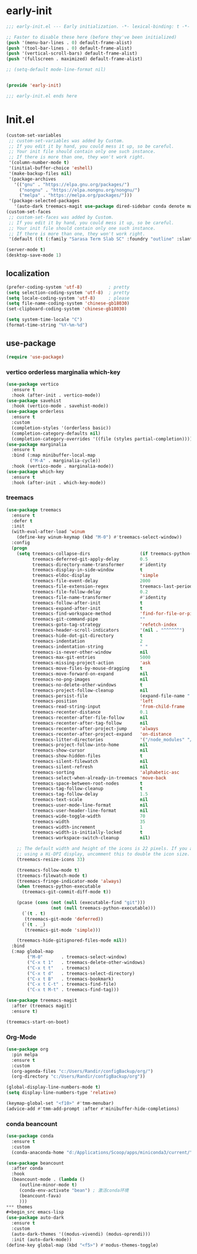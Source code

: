 #+PROPERTY: header-args:emacs-lisp :results silent :tangle "~/.emacs.d/init.el"
* early-init
#+begin_src  emacs-lisp :tangle "~/.emacs.d/early-init.el"
  ;;; early-init.el --- Early initialization. -*- lexical-binding: t -*-
  
  ;; Faster to disable these here (before they've been initialized)
  (push '(menu-bar-lines . 0) default-frame-alist)
  (push '(tool-bar-lines . 0) default-frame-alist)
  (push '(vertical-scroll-bars) default-frame-alist)
  (push '(fullscreen . maximized) default-frame-alist)
  
  ;; (setq-default mode-line-format nil)
  
  
  (provide 'early-init)
  
  ;;; early-init.el ends here
  
#+end_src
* Init.el

#+begin_src emacs-lisp
(custom-set-variables
 ;; custom-set-variables was added by Custom.
 ;; If you edit it by hand, you could mess it up, so be careful.
 ;; Your init file should contain only one such instance.
 ;; If there is more than one, they won't work right.
 '(column-number-mode t)
 '(initial-buffer-choice 'eshell)
 '(make-backup-files nil)
 '(package-archives
   '(("gnu" . "https://elpa.gnu.org/packages/")
     ("nongnu" . "https://elpa.nongnu.org/nongnu/")
     ("melpa" . "https://melpa.org/packages/")))
 '(package-selected-packages
   '(auto-dark treemacs-magit use-package dired-sidebar conda denote marginalia beancount treemacs markdown-mode org orderless magit which-key vertico)))
(custom-set-faces
 ;; custom-set-faces was added by Custom.
 ;; If you edit it by hand, you could mess it up, so be careful.
 ;; Your init file should contain only one such instance.
 ;; If there is more than one, they won't work right.
 '(default ((t (:family "Sarasa Term Slab SC" :foundry "outline" :slant normal :weight regular :height 161 :width normal)))))

(server-mode t)
(desktop-save-mode 1)

#+end_src

** localization
#+begin_src emacs-lisp
  (prefer-coding-system 'utf-8)          ; pretty
  (setq selection-coding-system 'utf-8)  ; pretty
  (setq locale-coding-system 'utf-8)     ; please
  (setq file-name-coding-system 'chinese-gb18030)
  (set-clipboard-coding-system 'chinese-gb18030)
    
  (setq system-time-locale "C")
  (format-time-string "%Y-%m-%d")
  
#+end_src

** use-package
#+begin_src emacs-lisp
(require 'use-package)
#+end_src

*** vertico orderless marginalia which-key
#+begin_src emacs-lisp
(use-package vertico
  :ensure t
  :hook (after-init . vertico-mode))
(use-package savehist
  :hook (vertico-mode . savehist-mode))
(use-package orderless
  :ensure t
  :custom
  (completion-styles '(orderless basic))
  (completion-category-defaults nil)
  (completion-category-overrides '((file (styles partial-completion)))))
(use-package marginalia
  :ensure t
  :bind (:map minibuffer-local-map
         ("M-A" . marginalia-cycle))
  :hook (vertico-mode . marginalia-mode))
(use-package which-key
  :ensure t
  :hook (after-init . which-key-mode))
#+end_src
*** treemacs
#+begin_src emacs-lisp
(use-package treemacs
  :ensure t
  :defer t
  :init
  (with-eval-after-load 'winum
    (define-key winum-keymap (kbd "M-0") #'treemacs-select-window))
  :config
  (progn
    (setq treemacs-collapse-dirs                   (if treemacs-python-executable 3 0)
          treemacs-deferred-git-apply-delay        0.5
          treemacs-directory-name-transformer      #'identity
          treemacs-display-in-side-window          t
          treemacs-eldoc-display                   'simple
          treemacs-file-event-delay                2000
          treemacs-file-extension-regex            treemacs-last-period-regex-value
          treemacs-file-follow-delay               0.2
          treemacs-file-name-transformer           #'identity
          treemacs-follow-after-init               t
          treemacs-expand-after-init               t
          treemacs-find-workspace-method           'find-for-file-or-pick-first
          treemacs-git-command-pipe                ""
          treemacs-goto-tag-strategy               'refetch-index
          treemacs-header-scroll-indicators        '(nil . "^^^^^^")
          treemacs-hide-dot-git-directory          t
          treemacs-indentation                     2
          treemacs-indentation-string              " "
          treemacs-is-never-other-window           nil
          treemacs-max-git-entries                 5000
          treemacs-missing-project-action          'ask
          treemacs-move-files-by-mouse-dragging    t
          treemacs-move-forward-on-expand          nil
          treemacs-no-png-images                   nil
          treemacs-no-delete-other-windows         t
          treemacs-project-follow-cleanup          nil
          treemacs-persist-file                    (expand-file-name ".cache/treemacs-persist" user-emacs-directory)
          treemacs-position                        'left
          treemacs-read-string-input               'from-child-frame
          treemacs-recenter-distance               0.1
          treemacs-recenter-after-file-follow      nil
          treemacs-recenter-after-tag-follow       nil
          treemacs-recenter-after-project-jump     'always
          treemacs-recenter-after-project-expand   'on-distance
          treemacs-litter-directories              '("/node_modules" "/.venv" "/.cask")
          treemacs-project-follow-into-home        nil
          treemacs-show-cursor                     nil
          treemacs-show-hidden-files               t
          treemacs-silent-filewatch                nil
          treemacs-silent-refresh                  nil
          treemacs-sorting                         'alphabetic-asc
          treemacs-select-when-already-in-treemacs 'move-back
          treemacs-space-between-root-nodes        t
          treemacs-tag-follow-cleanup              t
          treemacs-tag-follow-delay                1.5
          treemacs-text-scale                      nil
          treemacs-user-mode-line-format           nil
          treemacs-user-header-line-format         nil
          treemacs-wide-toggle-width               70
          treemacs-width                           35
          treemacs-width-increment                 1
          treemacs-width-is-initially-locked       t
          treemacs-workspace-switch-cleanup        nil)

    ;; The default width and height of the icons is 22 pixels. If you are
    ;; using a Hi-DPI display, uncomment this to double the icon size.
    (treemacs-resize-icons 33)

    (treemacs-follow-mode t)
    (treemacs-filewatch-mode t)
    (treemacs-fringe-indicator-mode 'always)
    (when treemacs-python-executable
      (treemacs-git-commit-diff-mode t))

    (pcase (cons (not (null (executable-find "git")))
                 (not (null treemacs-python-executable)))
      (`(t . t)
       (treemacs-git-mode 'deferred))
      (`(t . _)
       (treemacs-git-mode 'simple)))

    (treemacs-hide-gitignored-files-mode nil))
  :bind
  (:map global-map
        ("M-0"       . treemacs-select-window)
        ("C-x t 1"   . treemacs-delete-other-windows)
        ("C-x t t"   . treemacs)
        ("C-x t d"   . treemacs-select-directory)
        ("C-x t B"   . treemacs-bookmark)
        ("C-x t C-t" . treemacs-find-file)
        ("C-x t M-t" . treemacs-find-tag)))

(use-package treemacs-magit
  :after (treemacs magit)
  :ensure t)

(treemacs-start-on-boot)
#+end_src
*** Org-Mode
#+begin_src emacs-lisp
(use-package org
  :pin melpa
  :ensure t
  :custom
  (org-agenda-files "c:/Users/Randir/configBackup/org/")
  (org-directory "c:/Users/Randir/configBackup/org"))

(global-display-line-numbers-mode t)
(setq display-line-numbers-type 'relative)

(keymap-global-set "<f10>" #'tmm-menubar)
(advice-add #'tmm-add-prompt :after #'minibuffer-hide-completions)
#+end_src
*** conda beancount
#+begin_src emacs-lisp
(use-package conda
  :ensure t
  :custom
  (conda-anaconda-home "d:/Applications/Scoop/apps/miniconda3/current/"))
  
(use-package beancount
  :after conda
  :hook
  (beancount-mode . (lambda ()  
     (outline-minor-mode t)
     (conda-env-activate "bean") ; 激活conda环境
     (beancount-fava)  
     )))
*** themes
#+begin_src emacs-lisp
(use-package auto-dark
  :ensure t
  :custom
  (auto-dark-themes '((modus-vivendi) (modus-oprendi)))
  :init (auto-dark-mode))
(define-key global-map (kbd "<f5>") #'modus-themes-toggle)

#+end_src
